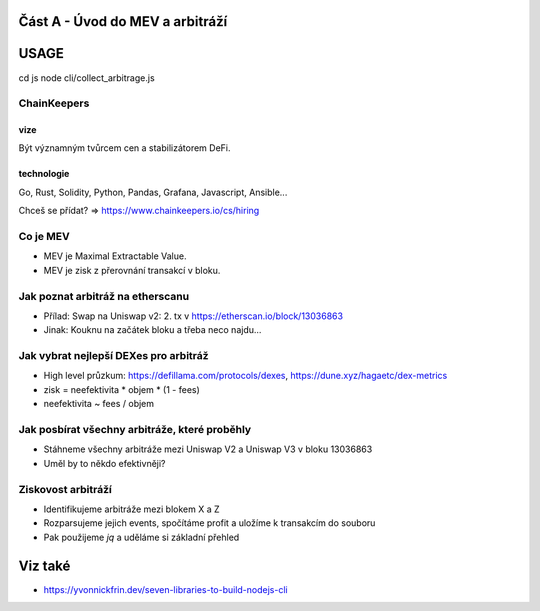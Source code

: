 Část A - Úvod do MEV a arbitráží
================================

USAGE
=====

cd js
node cli/collect_arbitrage.js


ChainKeepers
++++++++++++

vize
^^^^
Být významným tvůrcem cen a stabilizátorem DeFi.


technologie
^^^^^^^^^^^

Go, Rust, Solidity, Python, Pandas, Grafana, Javascript, Ansible...

Chceš se přídat? => https://www.chainkeepers.io/cs/hiring


Co je MEV
+++++++++

- MEV je Maximal Extractable Value.
- MEV je zisk z přerovnání transakcí v bloku.


Jak poznat arbitráž na etherscanu
+++++++++++++++++++++++++++++++++

- Přílad: Swap na Uniswap v2: 2. tx v https://etherscan.io/block/13036863
- Jinak:  Kouknu na začátek bloku a třeba neco najdu...


Jak vybrat nejlepší DEXes pro arbitráž
+++++++++++++++++++++++++++++++++++++

- High level průzkum: https://defillama.com/protocols/dexes, https://dune.xyz/hagaetc/dex-metrics
- zisk = neefektivita * objem * (1 - fees)
- neefektivita ~ fees / objem


Jak posbírat všechny arbitráže, které proběhly
++++++++++++++++++++++++++++++++++++++++++++++

- Stáhneme všechny arbitráže mezi Uniswap V2 a Uniswap V3 v bloku 13036863
- Uměl by to někdo efektivněji?


Ziskovost arbitráží
+++++++++++++++++++

- Identifikujeme arbitráže mezi blokem X a Z
- Rozparsujeme jejich events, spočítáme profit a uložíme k transakcím do souboru
- Pak použijeme `jq` a uděláme si základní přehled


Viz také
========

- https://yvonnickfrin.dev/seven-libraries-to-build-nodejs-cli
